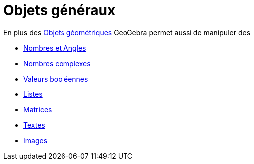 = Objets généraux
:page-en: General_Objects
ifdef::env-github[:imagesdir: /fr/modules/ROOT/assets/images]

En plus des xref:/Objets_géométriques.adoc[Objets géométriques] GeoGebra permet aussi de manipuler des

* xref:/Nombres_et_Angles.adoc[Nombres et Angles]
* xref:/Nombres_complexes.adoc[Nombres complexes]
* xref:/Valeurs_booléennes.adoc[Valeurs booléennes]
* xref:/Listes.adoc[Listes]
* xref:/Matrices.adoc[Matrices]
* xref:/Textes.adoc[Textes]
* xref:/Images.adoc[Images]

